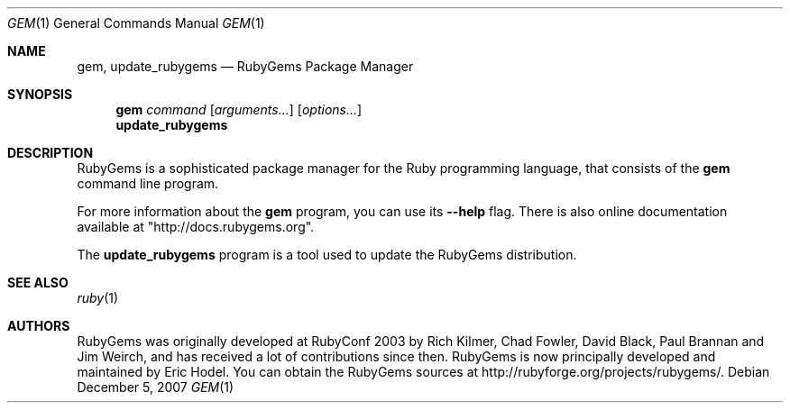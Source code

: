 .Dd December 5, 2007
.Dt GEM 1
.Os
.Sh NAME
.Nm gem, update_rubygems
.Nd RubyGems Package Manager
.Sh SYNOPSIS
.Nm gem 
.Ar command 
.Op Ar arguments... 
.Op Ar options...
.Nm update_rubygems
.Sh DESCRIPTION
RubyGems is a sophisticated package manager for the Ruby programming language, that consists of the
.Nm gem
command line program.
.Pp
For more information about the
.Nm gem
program, you can use its
.Fl -help
flag. There is also online documentation available at "http://docs.rubygems.org".
.Pp
The
.Nm update_rubygems
program is a tool used to update the RubyGems distribution.
.Pp
.Sh SEE ALSO
.Xr ruby 1
.Sh AUTHORS
RubyGems was originally developed at RubyConf 2003 by Rich Kilmer, Chad Fowler, David Black, Paul Brannan and Jim Weirch, and has received a lot of contributions since then. RubyGems is now principally developed and maintained by Eric Hodel. You can obtain the RubyGems sources at http://rubyforge.org/projects/rubygems/. 
